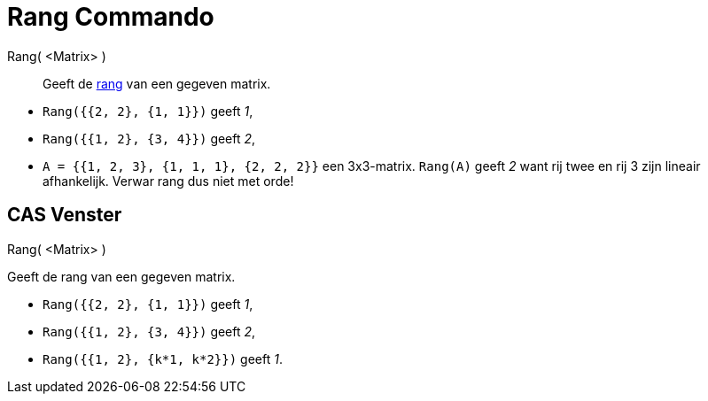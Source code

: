 = Rang Commando
:page-en: commands/MatrixRank_Command
ifdef::env-github[:imagesdir: /nl/modules/ROOT/assets/images]

Rang( <Matrix> )::
  Geeft de http://en.wikipedia.org/wiki/Rank_(linear_algebra)[rang] van een gegeven matrix.

[EXAMPLE]
====

* `++Rang({{2, 2}, {1, 1}})++` geeft _1_,
* `++Rang({{1, 2}, {3, 4}})++` geeft _2_,
* `++A = {{1, 2, 3}, {1, 1, 1}, {2, 2, 2}}++` een 3x3-matrix. `++Rang(A)++` geeft _2_ want rij twee en rij 3 zijn
lineair afhankelijk. Verwar rang dus niet met orde!

====

== CAS Venster

Rang( <Matrix> )

Geeft de rang van een gegeven matrix.

[EXAMPLE]
====

* `++Rang({{2, 2}, {1, 1}})++` geeft _1_,
* `++Rang({{1, 2}, {3, 4}})++` geeft _2_,
* `++Rang({{1, 2}, {k*1,  k*2}})++` geeft _1_.

====
